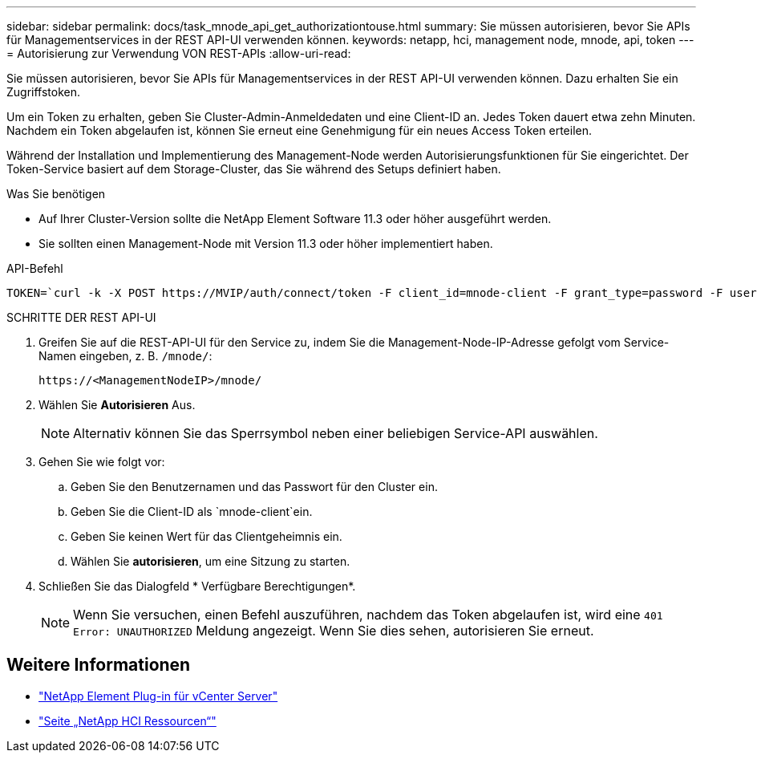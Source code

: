 ---
sidebar: sidebar 
permalink: docs/task_mnode_api_get_authorizationtouse.html 
summary: Sie müssen autorisieren, bevor Sie APIs für Managementservices in der REST API-UI verwenden können. 
keywords: netapp, hci, management node, mnode, api, token 
---
= Autorisierung zur Verwendung VON REST-APIs
:allow-uri-read: 


[role="lead"]
Sie müssen autorisieren, bevor Sie APIs für Managementservices in der REST API-UI verwenden können. Dazu erhalten Sie ein Zugriffstoken.

Um ein Token zu erhalten, geben Sie Cluster-Admin-Anmeldedaten und eine Client-ID an. Jedes Token dauert etwa zehn Minuten. Nachdem ein Token abgelaufen ist, können Sie erneut eine Genehmigung für ein neues Access Token erteilen.

Während der Installation und Implementierung des Management-Node werden Autorisierungsfunktionen für Sie eingerichtet. Der Token-Service basiert auf dem Storage-Cluster, das Sie während des Setups definiert haben.

.Was Sie benötigen
* Auf Ihrer Cluster-Version sollte die NetApp Element Software 11.3 oder höher ausgeführt werden.
* Sie sollten einen Management-Node mit Version 11.3 oder höher implementiert haben.


.API-Befehl
[listing]
----
TOKEN=`curl -k -X POST https://MVIP/auth/connect/token -F client_id=mnode-client -F grant_type=password -F username=CLUSTER_ADMIN -F password=CLUSTER_PASSWORD|awk -F':' '{print $2}'|awk -F',' '{print $1}'|sed s/\"//g`
----
.SCHRITTE DER REST API-UI
. Greifen Sie auf die REST-API-UI für den Service zu, indem Sie die Management-Node-IP-Adresse gefolgt vom Service-Namen eingeben, z. B. `/mnode/`:
+
[listing]
----
https://<ManagementNodeIP>/mnode/
----
. Wählen Sie *Autorisieren* Aus.
+

NOTE: Alternativ können Sie das Sperrsymbol neben einer beliebigen Service-API auswählen.

. Gehen Sie wie folgt vor:
+
.. Geben Sie den Benutzernamen und das Passwort für den Cluster ein.
.. Geben Sie die Client-ID als `mnode-client`ein.
.. Geben Sie keinen Wert für das Clientgeheimnis ein.
.. Wählen Sie *autorisieren*, um eine Sitzung zu starten.


. Schließen Sie das Dialogfeld * Verfügbare Berechtigungen*.
+

NOTE: Wenn Sie versuchen, einen Befehl auszuführen, nachdem das Token abgelaufen ist, wird eine `401 Error: UNAUTHORIZED` Meldung angezeigt. Wenn Sie dies sehen, autorisieren Sie erneut.



[discrete]
== Weitere Informationen

* https://docs.netapp.com/us-en/vcp/index.html["NetApp Element Plug-in für vCenter Server"^]
* https://www.netapp.com/hybrid-cloud/hci-documentation/["Seite „NetApp HCI Ressourcen“"^]

